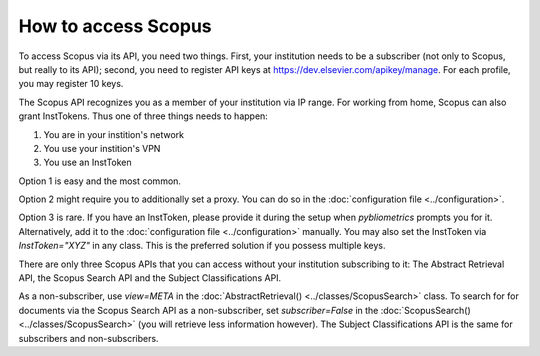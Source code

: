 How to access Scopus
~~~~~~~~~~~~~~~~~~~~

To access Scopus via its API, you need two things.  First, your institution needs to be a subscriber (not only to Scopus, but really to its API); second, you need to register API keys at https://dev.elsevier.com/apikey/manage.  For each profile, you may register 10 keys.

The Scopus API recognizes you as a member of your institution via IP range.  For working from home, Scopus can also grant InstTokens.  Thus one of three things needs to happen:

1. You are in your instition's network
2. You use your instition's VPN
3. You use an InstToken

Option 1 is easy and the most common.

Option 2 might require you to additionally set a proxy.  You can do so in the :doc:`configuration file <../configuration>`.

Option 3 is rare.  If you have an InstToken, please provide it during the setup when `pybliometrics` prompts you for it. Alternatively, add it to the :doc:`configuration file <../configuration>` manually.  You may also set the InstToken via `InstToken="XYZ"` in any class. This is the preferred solution if you possess multiple keys.

There are only three Scopus APIs that you can access without your institution subscribing to it: The Abstract Retrieval API, the Scopus Search API and the Subject Classifications API.

As a non-subscriber, use `view=META` in the :doc:`AbstractRetrieval() <../classes/ScopusSearch>` class.  To search for for documents via the Scopus Search API as a non-subscriber, set `subscriber=False` in the :doc:`ScopusSearch() <../classes/ScopusSearch>` (you will retrieve less information however).  The Subject Classifications API is the same for subscribers and non-subscribers.
